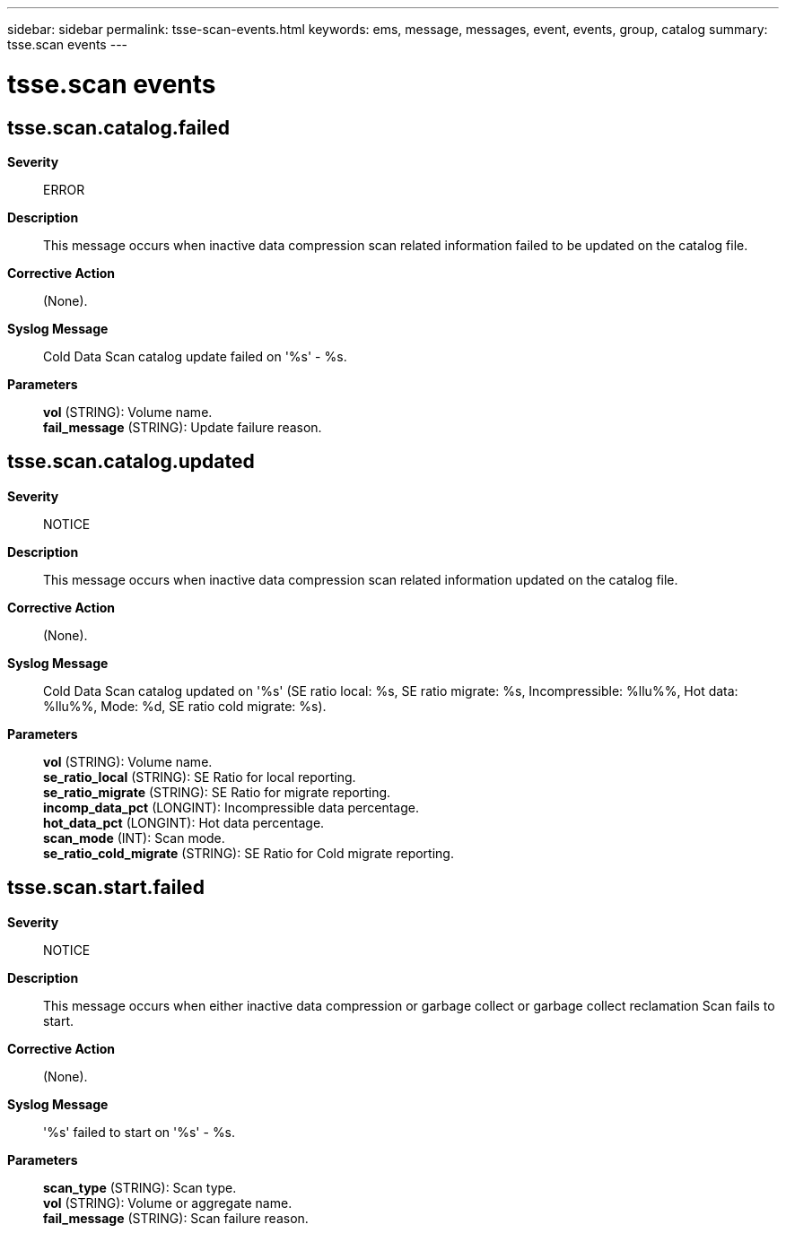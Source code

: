 ---
sidebar: sidebar
permalink: tsse-scan-events.html
keywords: ems, message, messages, event, events, group, catalog
summary: tsse.scan events
---

= tsse.scan events
:toc: macro
:toclevels: 1
:hardbreaks:
:nofooter:
:icons: font
:linkattrs:
:imagesdir: ./media/

== tsse.scan.catalog.failed
*Severity*::
ERROR
*Description*::
This message occurs when inactive data compression scan related information failed to be updated on the catalog file.
*Corrective Action*::
(None).
*Syslog Message*::
Cold Data Scan catalog update failed on '%s' - %s.
*Parameters*::
*vol* (STRING): Volume name.
*fail_message* (STRING): Update failure reason.

== tsse.scan.catalog.updated
*Severity*::
NOTICE
*Description*::
This message occurs when inactive data compression scan related information updated on the catalog file.
*Corrective Action*::
(None).
*Syslog Message*::
Cold Data Scan catalog updated on '%s' (SE ratio local: %s, SE ratio migrate: %s, Incompressible: %llu%%, Hot data: %llu%%, Mode: %d, SE ratio cold migrate: %s).
*Parameters*::
*vol* (STRING): Volume name.
*se_ratio_local* (STRING): SE Ratio for local reporting.
*se_ratio_migrate* (STRING): SE Ratio for migrate reporting.
*incomp_data_pct* (LONGINT): Incompressible data percentage.
*hot_data_pct* (LONGINT): Hot data percentage.
*scan_mode* (INT): Scan mode.
*se_ratio_cold_migrate* (STRING): SE Ratio for Cold migrate reporting.

== tsse.scan.start.failed
*Severity*::
NOTICE
*Description*::
This message occurs when either inactive data compression or garbage collect or garbage collect reclamation Scan fails to start.
*Corrective Action*::
(None).
*Syslog Message*::
'%s' failed to start on '%s' - %s.
*Parameters*::
*scan_type* (STRING): Scan type.
*vol* (STRING): Volume or aggregate name.
*fail_message* (STRING): Scan failure reason.
